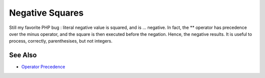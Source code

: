 .. _negative-squares:

Negative Squares
----------------

.. meta::
	:description:
		Negative Squares: Still my favorite PHP bug : literal negative value is squared, and is .
	:twitter:card: summary_large_image
	:twitter:site: @exakat
	:twitter:title: Negative Squares
	:twitter:description: Negative Squares: Still my favorite PHP bug : literal negative value is squared, and is 
	:twitter:creator: @exakat
	:twitter:image:src: https://php-tips.readthedocs.io/en/latest/_images/squared_negative.png
	:og:image: https://php-tips.readthedocs.io/en/latest/_images/squared_negative.png
	:og:title: Negative Squares
	:og:type: article
	:og:description: Still my favorite PHP bug : literal negative value is squared, and is 
	:og:url: https://php-tips.readthedocs.io/en/latest/tips/squared_negative.html
	:og:locale: en

.. raw:: html

	<script type="application/ld+json">{"@context":"https:\/\/schema.org","@graph":[{"@type":"WebPage","@id":"https:\/\/php-tips.readthedocs.io\/en\/latest\/tips\/squared_negative.html","url":"https:\/\/php-tips.readthedocs.io\/en\/latest\/tips\/squared_negative.html","name":"Negative Squares","isPartOf":{"@id":"https:\/\/www.exakat.io\/"},"datePublished":"Thu, 14 Mar 2024 20:50:10 +0000","dateModified":"Thu, 14 Mar 2024 20:50:10 +0000","description":"Still my favorite PHP bug : literal negative value is squared, and is ","inLanguage":"en-US","potentialAction":[{"@type":"ReadAction","target":["https:\/\/php-tips.readthedocs.io\/en\/latest\/tips\/squared_negative.html"]}]},{"@type":"WebSite","@id":"https:\/\/www.exakat.io\/","url":"https:\/\/www.exakat.io\/","name":"Exakat","description":"Smart PHP static analysis","inLanguage":"en-US"}]}</script>

Still my favorite PHP bug : literal negative value is squared, and is ... negative. In fact, the ** operator has precedence over the minus operator, and the square is then executed before the negation. Hence, the negative results. It is useful to process, correctly, parenthesises, but not integers.

.. image:: ../images/squared_negative.png

See Also
________

* `Operator Precedence <https://www.php.net/manual/en/language.operators.precedence.php>`_

